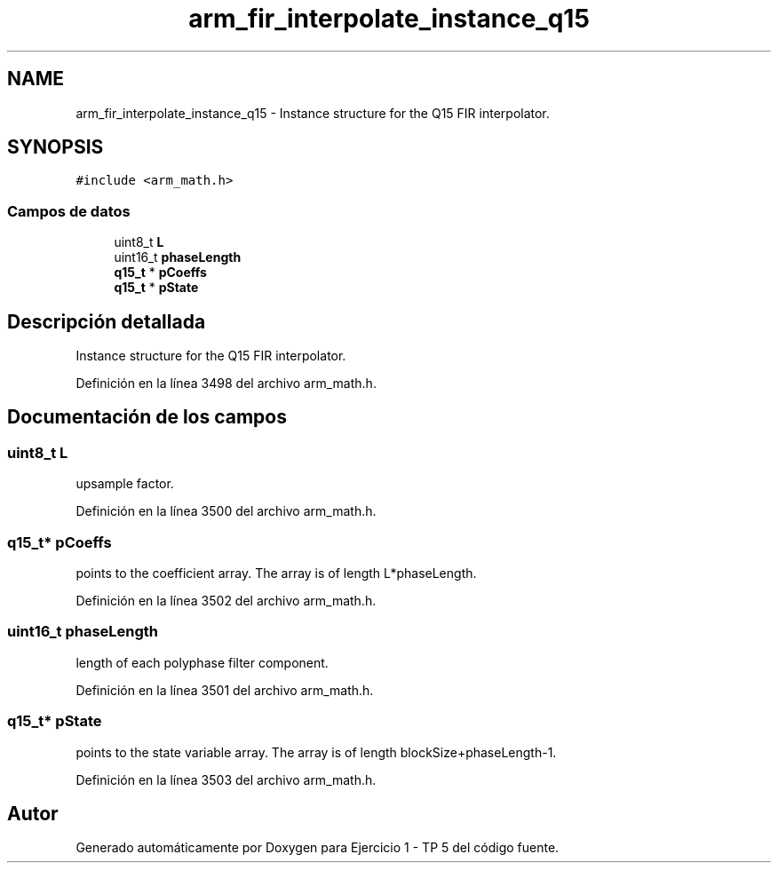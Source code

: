 .TH "arm_fir_interpolate_instance_q15" 3 "Viernes, 14 de Septiembre de 2018" "Ejercicio 1 - TP 5" \" -*- nroff -*-
.ad l
.nh
.SH NAME
arm_fir_interpolate_instance_q15 \- Instance structure for the Q15 FIR interpolator\&.  

.SH SYNOPSIS
.br
.PP
.PP
\fC#include <arm_math\&.h>\fP
.SS "Campos de datos"

.in +1c
.ti -1c
.RI "uint8_t \fBL\fP"
.br
.ti -1c
.RI "uint16_t \fBphaseLength\fP"
.br
.ti -1c
.RI "\fBq15_t\fP * \fBpCoeffs\fP"
.br
.ti -1c
.RI "\fBq15_t\fP * \fBpState\fP"
.br
.in -1c
.SH "Descripción detallada"
.PP 
Instance structure for the Q15 FIR interpolator\&. 
.PP
Definición en la línea 3498 del archivo arm_math\&.h\&.
.SH "Documentación de los campos"
.PP 
.SS "uint8_t L"
upsample factor\&. 
.PP
Definición en la línea 3500 del archivo arm_math\&.h\&.
.SS "\fBq15_t\fP* pCoeffs"
points to the coefficient array\&. The array is of length L*phaseLength\&. 
.PP
Definición en la línea 3502 del archivo arm_math\&.h\&.
.SS "uint16_t phaseLength"
length of each polyphase filter component\&. 
.PP
Definición en la línea 3501 del archivo arm_math\&.h\&.
.SS "\fBq15_t\fP* pState"
points to the state variable array\&. The array is of length blockSize+phaseLength-1\&. 
.PP
Definición en la línea 3503 del archivo arm_math\&.h\&.

.SH "Autor"
.PP 
Generado automáticamente por Doxygen para Ejercicio 1 - TP 5 del código fuente\&.
